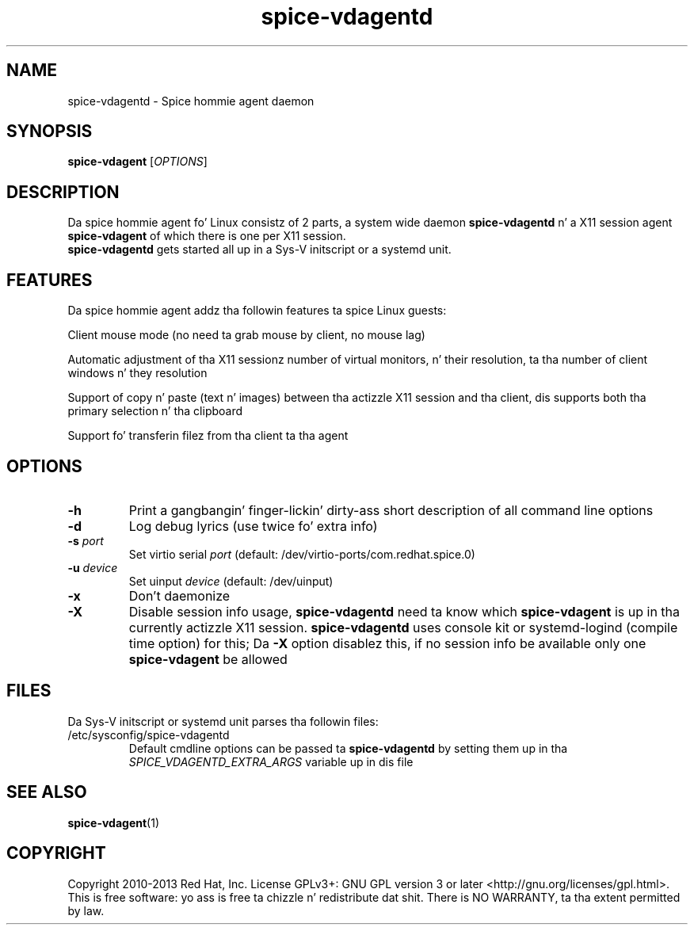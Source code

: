 .TH spice-vdagentd "1" "April 2013" "spice-vdagent 0.15.0"
.SH NAME
spice-vdagentd \- Spice hommie agent daemon
.SH SYNOPSIS
\fBspice-vdagent\fR [\fIOPTIONS\fR]
.SH DESCRIPTION
Da spice hommie agent fo' Linux consistz of 2 parts, a system wide daemon
\fBspice-vdagentd\fR n' a X11 session agent \fBspice-vdagent\fR of which
there is one per X11 session.
.br
\fBspice-vdagentd\fR gets started all up in a Sys-V initscript or a systemd unit.
.SH FEATURES
Da spice hommie agent addz tha followin features ta spice Linux guests:
.P
Client mouse mode (no need ta grab mouse by client, no mouse lag)
.P
Automatic adjustment of tha X11 sessionz number of virtual monitors, n' their
resolution, ta tha number of client windows n' they resolution
.P
Support of copy n' paste (text n' images) between tha actizzle X11 session
and tha client, dis supports both tha primary selection n' tha clipboard
.P
Support fo' transferin filez from tha client ta tha agent
.SH OPTIONS
.TP
\fB-h\fP
Print a gangbangin' finger-lickin' dirty-ass short description of all command line options
.TP
\fB-d\fP
Log debug lyrics (use twice fo' extra info)
.TP
\fB-s\fP \fIport\fR
Set virtio serial \fIport\fR (default: /dev/virtio-ports/com.redhat.spice.0)
.TP
\fB-u\fP \fIdevice\fR
Set uinput \fIdevice\fR (default: /dev/uinput)
.TP
\fB-x\fP
Don't daemonize
.TP
\fB-X\fP
Disable session info usage, \fBspice-vdagentd\fR need ta know which
\fBspice-vdagent\fR is up in tha currently actizzle X11 session.
\fBspice-vdagentd\fR uses console kit or systemd-logind (compile time option)
for this; Da \fB-X\fP option disablez this, if no session info be available
only one \fBspice-vdagent\fR be allowed
.SH FILES
Da Sys-V initscript or systemd unit parses tha followin files:
.TP
/etc/sysconfig/spice-vdagentd
Default cmdline options can be passed ta \fBspice-vdagentd\fR by setting
them up in tha \fISPICE_VDAGENTD_EXTRA_ARGS\fR variable up in dis file
.SH SEE ALSO
\fBspice-vdagent\fR(1)
.SH COPYRIGHT
Copyright 2010-2013 Red Hat, Inc. License GPLv3+: GNU GPL version 3 or later
<http://gnu.org/licenses/gpl.html>.
.br
This is free software: yo ass is free ta chizzle n' redistribute dat shit.
There is NO WARRANTY, ta tha extent permitted by law.
